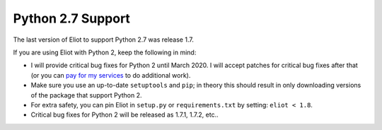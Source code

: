 .. _python2:

Python 2.7 Support
==================

The last version of Eliot to support Python 2.7 was release 1.7.

If you are using Eliot with Python 2, keep the following in mind:

* I will provide critical bug fixes for Python 2 until March 2020.
  I will accept patches for critical bug fixes after that (or you can `pay for my services <https://pythonspeed.com/services/#eliot>`_ to do additional work).
* Make sure you use an up-to-date ``setuptools`` and ``pip``; in theory this should result in only downloading versions of the package that support Python 2.
* For extra safety, you can pin Eliot in ``setup.py`` or ``requirements.txt`` by setting: ``eliot < 1.8``.
* Critical bug fixes for Python 2 will be released as 1.7.1, 1.7.2, etc..
